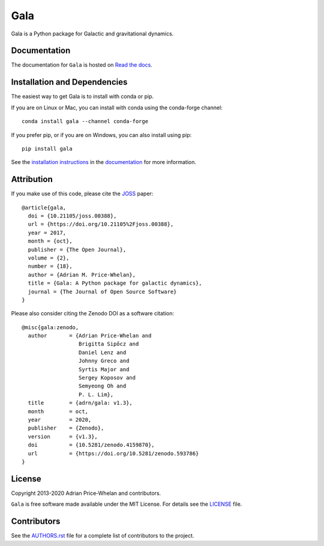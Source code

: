 Gala
====

Gala is a Python package for Galactic and gravitational dynamics.

|Affiliated package| |Coverage Status| |Build status| |Windows status|

Documentation
-------------

|Documentation Status|

The documentation for ``Gala`` is hosted on `Read the docs
<http://gala.adrian.pw>`_.

Installation and Dependencies
-----------------------------

|conda| |PyPI|

The easiest way to get Gala is to install with conda or pip.

If you are on Linux or Mac, you can install with conda using the conda-forge channel::

    conda install gala --channel conda-forge

If you prefer pip, or if you are on Windows, you can also install using pip::

    pip install gala

See the `installation
instructions <http://gala.adrian.pw/en/latest/install.html>`_ in the
`documentation <http://gala.adrian.pw>`_ for more information.

Attribution
-----------

|JOSS| |DOI|

If you make use of this code, please cite the `JOSS <http://joss.theoj.org>`_
paper::

    @article{gala,
      doi = {10.21105/joss.00388},
      url = {https://doi.org/10.21105%2Fjoss.00388},
      year = 2017,
      month = {oct},
      publisher = {The Open Journal},
      volume = {2},
      number = {18},
      author = {Adrian M. Price-Whelan},
      title = {Gala: A Python package for galactic dynamics},
      journal = {The Journal of Open Source Software}
    }

Please also consider citing the Zenodo DOI |DOI| as a software citation::

    @misc{gala:zenodo,
      author       = {Adrian Price-Whelan and
                      Brigitta Sipőcz and
                      Daniel Lenz and
                      Johnny Greco and
                      Syrtis Major and
                      Sergey Koposov and
                      Semyeong Oh and
                      P. L. Lim},
      title        = {adrn/gala: v1.3},
      month        = oct,
      year         = 2020,
      publisher    = {Zenodo},
      version      = {v1.3},
      doi          = {10.5281/zenodo.4159870},
      url          = {https://doi.org/10.5281/zenodo.593786}
    }

License
-------

|License|

Copyright 2013-2020 Adrian Price-Whelan and contributors.

``Gala`` is free software made available under the MIT License. For details see
the `LICENSE <https://github.com/adrn/gala/blob/main/LICENSE>`_ file.

.. |Coverage Status| image:: https://codecov.io/gh/adrn/gala/branch/main/graph/badge.svg
   :target: https://codecov.io/gh/adrn/gala
.. |Build status| image:: https://github.com/adrn/gala/workflows/nix-tests/badge.svg?branch=main
   :target: https://github.com/adrn/gala/workflows/nix-tests
.. |Windows status| image:: https://github.com/adrn/gala/workflows/Windows-tests/badge.svg?branch=main
   :target: https://github.com/adrn/gala/workflows/Windows-tests
.. |License| image:: http://img.shields.io/badge/license-MIT-blue.svg?style=flat
   :target: https://github.com/adrn/gala/blob/main/LICENSE
.. |PyPI| image:: https://badge.fury.io/py/gala.svg
   :target: https://badge.fury.io/py/gala
.. |conda| image:: https://anaconda.org/conda-forge/gala/badges/version.svg
   :target: https://anaconda.org/conda-forge/gala
.. |Documentation Status| image:: https://readthedocs.org/projects/gala-astro/badge/?version=latest
   :target: http://gala-astro.readthedocs.io/en/latest/?badge=latest
.. |Affiliated package| image:: https://img.shields.io/badge/astropy-affiliated%20package-orange.svg
   :target: http://astropy.org/affiliated
.. |JOSS| image:: http://joss.theoj.org/papers/10.21105/joss.00388/status.svg
   :target: http://joss.theoj.org/papers/10.21105/joss.00388
.. |DOI| image:: https://zenodo.org/badge/17577779.svg
   :target: https://zenodo.org/badge/latestdoi/17577779
.. |ASCL| image:: https://img.shields.io/badge/ascl-1707.006-blue.svg?colorB=262255
   :target: http://ascl.net/1707.006

Contributors
------------

See the `AUTHORS.rst <https://github.com/adrn/gala/blob/main/AUTHORS.rst>`_
file for a complete list of contributors to the project.
